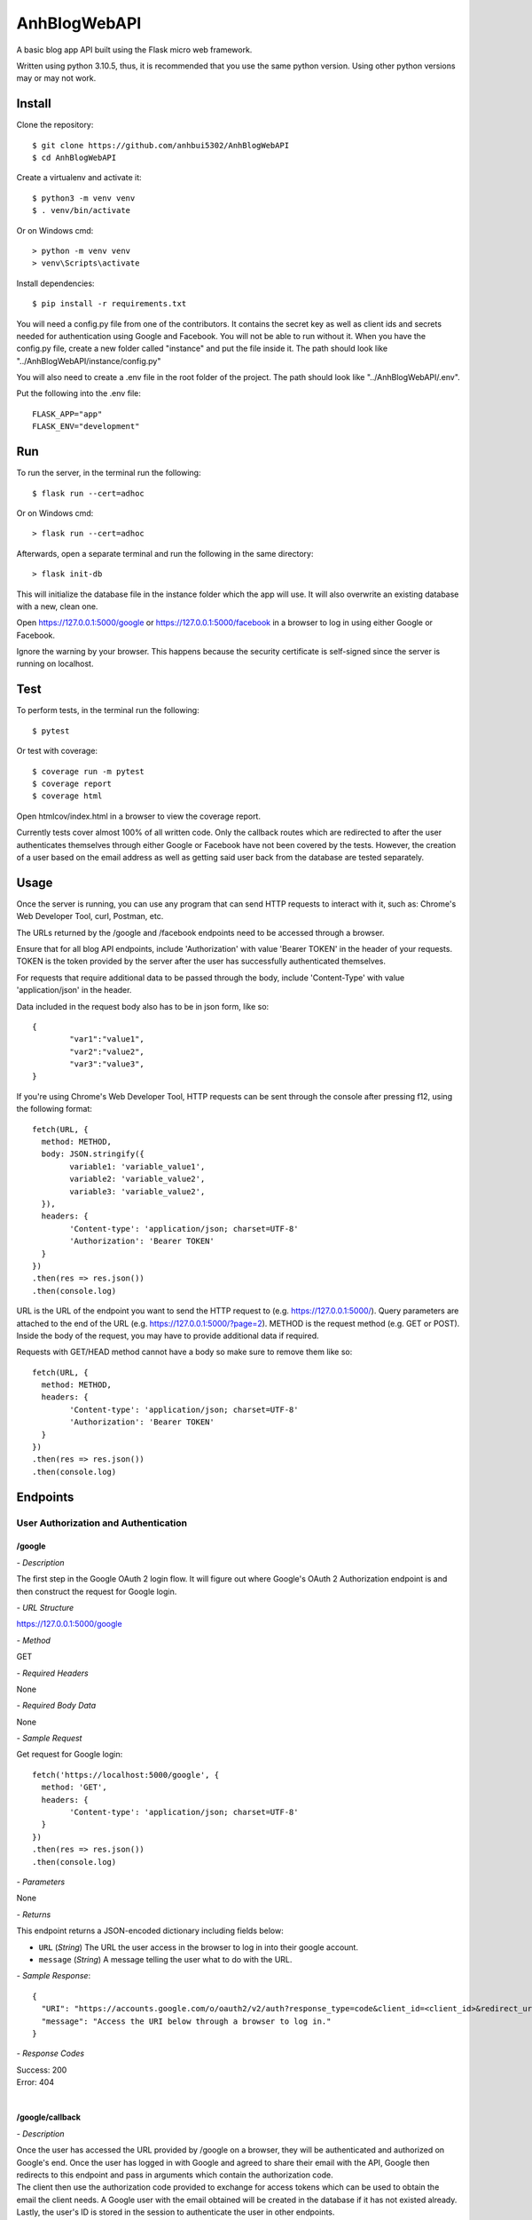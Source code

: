 AnhBlogWebAPI
=============

A basic blog app API built using the Flask micro web framework.

Written using python 3.10.5, thus, it is recommended that you use 
the same python version. Using other python versions may or may 
not work.

Install
-------

Clone the repository::


	$ git clone https://github.com/anhbui5302/AnhBlogWebAPI
	$ cd AnhBlogWebAPI

Create a virtualenv and activate it::

	$ python3 -m venv venv
	$ . venv/bin/activate

Or on Windows cmd::

	> python -m venv venv
	> venv\Scripts\activate

Install dependencies::

	$ pip install -r requirements.txt

You will need a config.py file from one of the contributors. It 
contains the secret key as well as client ids and secrets needed 
for authentication using Google and Facebook. You will not be able 
to run without it. When you have the config.py file, create a new 
folder called "instance" and put the file inside it. The path should 
look like "../AnhBlogWebAPI/instance/config.py"

You will also need to create a .env file in the root folder of the 
project. The path should look like "../AnhBlogWebAPI/.env".

Put the following into the .env file::

	FLASK_APP="app"
	FLASK_ENV="development"

Run
---

To run the server, in the terminal run the following::

    $ flask run --cert=adhoc

Or on Windows cmd::

    > flask run --cert=adhoc

Afterwards, open a separate terminal and run the following in the same directory::

	> flask init-db

This will initialize the database file in the instance folder which 
the app will use. It will also overwrite an existing database with a 
new, clean one.

Open https://127.0.0.1:5000/google or https://127.0.0.1:5000/facebook 
in a browser to log in using either Google or Facebook.

Ignore the warning by your browser. This happens because the security 
certificate is self-signed since the server is running on localhost.

Test
----

To perform tests, in the terminal run the following::

    $ pytest
	
Or test with coverage::

	$ coverage run -m pytest
	$ coverage report
	$ coverage html

Open htmlcov/index.html in a browser to view the coverage report.

Currently tests cover almost 100% of all written code. Only the callback 
routes which are redirected to after the user authenticates themselves
through either Google or Facebook have not been covered by the tests. 
However, the creation of a user based on the email address as well as 
getting said user back from the database are tested separately.

Usage
-----

Once the server is running, you can use any program that can send 
HTTP requests to interact with it, such as: Chrome's Web Developer 
Tool, curl, Postman, etc.

The URLs returned by the /google and /facebook endpoints need to be 
accessed through a browser.

Ensure that for all blog API endpoints, include 'Authorization' with 
value 'Bearer TOKEN' in the header of your requests. 
TOKEN is the token provided by the server after the user has successfully 
authenticated themselves.

For requests that require additional data to be passed through the body, 
include 'Content-Type' with value 'application/json' in the header.

Data included in the request body also has to be in json form, like so::

	{
		"var1":"value1",
		"var2":"value2",
		"var3":"value3",
	}

If you're using Chrome's Web Developer Tool, HTTP requests can be sent 
through the console after pressing f12, using the following format::

	fetch(URL, {
	  method: METHOD,
	  body: JSON.stringify({
		variable1: 'variable_value1',
		variable2: 'variable_value2',
		variable3: 'variable_value2',
	  }),
	  headers: {
		'Content-type': 'application/json; charset=UTF-8'
		'Authorization': 'Bearer TOKEN'
	  }
	})
	.then(res => res.json())
	.then(console.log)

URL is the URL of the endpoint you want to send the HTTP request to 
(e.g. https://127.0.0.1:5000/). Query parameters are attached to the 
end of the URL (e.g. https://127.0.0.1:5000/?page=2). METHOD is the 
request method (e.g. GET or POST). Inside the body of the request, 
you may have to provide additional data if required.

Requests with GET/HEAD method cannot have a body so make sure to 
remove them like so::

	fetch(URL, {
	  method: METHOD,
	  headers: {
		'Content-type': 'application/json; charset=UTF-8'
		'Authorization': 'Bearer TOKEN'
	  }
	})
	.then(res => res.json())
	.then(console.log)

Endpoints
---------

User Authorization and Authentication
^^^^^^^^^^^^^^^^^^^^^^^^^^^^^^^^^^^^^

/google
"""""""

*- Description*

The first step in the Google OAuth 2 login flow. It will figure out
where Google's OAuth 2 Authorization endpoint is and then construct 
the request for Google login.

*- URL Structure*

https://127.0.0.1:5000/google

*- Method*

GET

*- Required Headers*

None

*- Required Body Data*

None

*- Sample Request*

Get request for Google login::

	fetch('https://localhost:5000/google', {
	  method: 'GET',
	  headers: {
		'Content-type': 'application/json; charset=UTF-8'
	  }
	})
	.then(res => res.json())
	.then(console.log)	

*- Parameters*

None

*- Returns*

This endpoint returns a JSON-encoded dictionary including 
fields below:
  
- ``URL`` (*String*) The URL the user access in the browser to log in 
  into their google account.
- ``message`` (*String*) A message telling the user what to do 
  with the URL.

*- Sample Response*::

	{
	  "URI": "https://accounts.google.com/o/oauth2/v2/auth?response_type=code&client_id=<client_id>&redirect_uri=https%3A%2F%2Flocalhost%3A5000%2Fgoogle%2Fcallback&scope=openid+email", 
	  "message": "Access the URI below through a browser to log in."
	}

*- Response Codes*

| Success: 200
| Error: 404
|

/google/callback
""""""""""""""""

*- Description*

| Once the user has accessed the URL provided by /google on a browser, 
  they will be authenticated and authorized on Google's end. Once the 
  user has logged in with Google and agreed to share their email with 
  the API, Google then redirects to this endpoint and pass in arguments 
  which contain the authorization code.
| The client then use the authorization code provided to exchange for 
  access tokens which can be used to obtain the email the client needs.
  A Google user with the email obtained will be created in the database 
  if it has not existed already. Lastly, the user's ID is stored in the
  session to authenticate the user in other endpoints. 

| 

*- URL Structure*

https://127.0.0.1:5000/google/callback

*- Method*

GET

*- Required Headers*

None

*- Required Body Data*

None

*- Sample Request*

Redirected from Google login and request access::

	fetch('https://127.0.0.1:5000/google/callback?code=4%2F0AX4XfWjk5Kgcak3aiSmx5TfDe0-j_bxVLv2jc3FZZBs5jTeE-5qJ5whhoVKOazaTmJoETw&scope=email+openid+https%3A%2F%2Fwww.googleapis.com%2Fauth%2Fuserinfo.email&authuser=0&prompt=none', {
	  method: 'GET',
	  headers: {
		'Content-type': 'application/json; charset=UTF-8'
	  }
	})
	.then(res => res.json())
	.then(console.log)	

*- Parameters*

All parameters are returned by the Google Authorization endpoint.

- ``code`` (*String*) The authorization code.
- ``scope`` (*String*) A string that determines the endpoints to which 
  the client has access.
- ``authuser`` (*String*) A string that is determined by the n-th user 
  already logged into Google being used by the authorization endpoint.
- ``prompt`` (*String*) A string that is determined by whether the 
  user were shown the re-consent prompt or not.

*- Returns*

This endpoint returns a JSON-encoded dictionary including 
fields below:
  
- ``message`` (*String*) A message telling the user that they 
  have logged in successfully.
- ``token`` (*String*) A token the user can use to authenticate 
  themselves.

|

Sample Response::

	{
	  "message": "Login successful. Send the provided token as a bearer token in the header of your HTTP request to the API to authenticate yourself.", 
	  "token": "eyJ0eXAiOiJKV1QiLCJhbGciOiJIUzI1NiJ9.eyJpZCI6MSwiZXhwIjoxNjU2MDA1MjEwfQ.6bM0AQg2p9FkyAimUxFoplmWidSzkpOP1eWBBLgH2U8"
	}

*- Response Codes*

| Success: 200
| Error: 400, 401, 404
|

/facebook
"""""""""

*- Description*

The first step in the Facebook OAuth 2 login flow. It will figure out
where Facebook's OAuth 2 Authorization endpoint is and then construct 
the request for Facebook login.

*- URL Structure*

https://127.0.0.1:5000/facebook

*- Method*

GET

*- Required Headers*

None

*- Required Body Data*

None

*- Sample Request*

Get request for Facebook login::

	fetch('https://127.0.0.1:5000/facebook', {
	  method: 'GET',
	  headers: {
		'Content-type': 'application/json; charset=UTF-8'
	  }
	})
	.then(res => res.json())
	.then(console.log)	

*- Parameters*

None

*- Returns*

This endpoint returns a JSON-encoded dictionary including 
fields below:
  
- ``URL`` (*String*) The URL the user access in the browser to 
  log in into their google account.
- ``message`` (*String*) A message telling the user what to 
  do with the URL.

*- Sample Response*::

	{
	  "URI": "https://facebook.com/dialog/oauth/?response_type=code&client_id=<client_id>&redirect_uri=https%3A%2F%2Flocalhost%3A5000%2Ffacebook%2Fcallback&scope=email", 
	  "message": "Access the URI below through a browser to log in."
	}

*- Response Codes*

| Success: 200
| Error: 404
|

/facebook/callback
""""""""""""""""""

*- Description*

| Once the user has accessed the URL provided by /facebook on a browser, 
  they will be authenticated and authorized on Facebook's end. Once the 
  user has logged in with Facebook and agreed to share their email with 
  the API, Facebook then redirects to this endpoint and pass in arguments 
  which contain the authorization code.
| The client then use the authorization code provided to exchange for 
  access tokens which can be used to obtain the email the client needs.
  A Facebook user with the email obtained will be created in the database 
  if it has not existed already. Lastly, the user's ID is stored in the
  session to authenticate the user in other endpoints. 

*- URL Structure*

https://127.0.0.1:5000/facebook/callback

*- Method*

GET

*- Required Headers*

None

*- Required Body Data*

None

*- Sample Request*

Redirected from Facebook login and request access::

	fetch('https://127.0.0.1:5000/facebook/callback?code=AQBOBF97uu798i1VLp3p291w0PyVciEgVrI45Mqbn5UIaVjjyT7SnDsBQLxiMGDKOsf-ubkp7pgV-HfUE2obwHgkS9uJrWsCb3TVHeYgNoXDG4qlAQz5djXV7PKrgAWqJ04zhpHrlPGgruCKO9HTvsFQp_1QCQxLUbWMRcF9lHRgUtC5Y5wcYsmvXhD3dAbfn4VYKBOp0v-sQoFgnhTYn5zS_qLVoJL7hLNkBHPSkX-pGlze1I3mrmJzL2EuDD63xZvJUw7PTwdKevcOTs5zsvUF2_mNVCXN46m5HFEB8Dpj7BvSB0onRFkA3PjfN49UVqpMF9zNZsGLegYylmg-FR1qQoiQv2xwB8KpzeAN5dIBr4aiVusgar1b0Tvib11gSzQ#_=_', {
	  method: 'GET',
	  headers: {
		'Content-type': 'application/json; charset=UTF-8'
	  }
	})
	.then(res => res.json())
	.then(console.log)	

*- Parameters*

All parameters are returned by the Facebook Authorization endpoint.

- ``code`` (*String*) The authorization code.

*- Returns*

This endpoint returns a JSON-encoded dictionary including 
fields below:
  
- ``message`` (*String*) A message telling the user that they 
  have logged in successfully.
- ``token`` (*String*) A token the user can use to authenticate 
  themselves.

|

Sample Response::

	{
	  "message": "Login successful. Send the provided token as a bearer token in the header of your HTTP request to the API to authenticate yourself.", 
	  "token": "eyJ0eXAiOiJKV1QiLCJhbGciOiJIUzI1NiJ9.eyJpZCI6NywiZXhwIjoxNjU2MDA1Mjk3fQ.7wlaFhjpYJmU6p4ORrFi732LQCPHyl4qF_m_29zSrss"
	}

*- Response Codes*

| Success: 200
| Error: 400, 401, 404
|

Blog Functionality
^^^^^^^^^^^^^^^^^^

/
"

*- Description*

Shows a list containing all posts made by all users. The list 
is paginated. By default, it shows 5 posts per page and starts 
at page 1.

*- URL Structure*

https://127.0.0.1:5000/

*- Method*

GET

*- Required Headers*

'Authorization': 'Bearer TOKEN'

*- Required Body Data*

None

*- Sample Request*

Shows page 2 of the list of all posts with 3 posts per page::

	fetch('https://127.0.0.1:5000/?page=2&perpage=3', {
	  method: 'GET',
	  headers: {
		'Authorization': 'Bearer eyJ0eXAiOiJKV1QiLCJhbGciOiJIUzI1NiJ9.eyJpZCI6NywiZXhwIjoxNjU2MDA1Mjk3fQ.7wlaFhjpYJmU6p4ORrFi732LQCPHyl4qF_m_29zSrss',
		'Content-type': 'application/json; charset=UTF-8'
	  }
	})
	.then(res => res.json())
	.then(console.log)	

*- Parameters*

- ``page`` (*String*) The page number to show.
- ``perpage`` (*String*) The number of posts shown per page.

*- Returns*

This endpoint returns a JSON-encoded dictionary including 
fields below:
  
- ``nextpage`` (*String*) The query needed to get to the next page.
- ``posts`` (*List of"(*post*)) A list of post objects
- ``post`` (*String*) A JSON-encoded dictionary containing: 
- ``author_id`` (*String*) The id of the author.
- ``author_name`` (*String*) The name of the author.
- ``body`` (*String*) The main text of the post.
- ``created`` (*String*) When the post was created.
- ``likes`` (*String*) Shows users who liked the post.
- ``title`` (*String*) The title of the post.
	
*- Sample Response*::

	{
	  "next_page": "/?page=3&perpage=3", 
	  "posts": [
		{
		  "author_id": 3, 
		  "author_name": "testname123", 
		  "body": "This is post no 4 for user id 3", 
		  "created": "Thu, 16 Jun 2022 20:58:55 GMT", 
		  "likes": "No one has liked this post yet.", 
		  "title": "post4"
		}, 
		{
		  "author_id": 3, 
		  "author_name": "testname123", 
		  "body": "This is post no 3 for user id 3", 
		  "created": "Thu, 16 Jun 2022 20:58:48 GMT", 
		  "likes": "No one has liked this post yet.", 
		  "title": "post3"
		}, 
		{
		  "author_id": 3, 
		  "author_name": "testname123", 
		  "body": "This is post no 2 for user id 3", 
		  "created": "Thu, 16 Jun 2022 20:58:32 GMT", 
		  "likes": "No one has liked this post yet.", 
		  "title": "post2"
		}
	  ]
	}

*- Response Codes*

| Success: 200
| Error: 401, 403
|

/info
"""""

*- Description*

Shows the currently authenticated user's info.

*- URL Structure*

https://127.0.0.1:5000/info

*- Method*

GET

*- Required Headers*

'Authorization': 'Bearer TOKEN'

*- Required Body Data*

None

*- Sample Request*

Shows info of currently authenticated user::

	fetch('https://127.0.0.1:5000/info', {
	  method: 'GET',
	  headers: {
		'Authorization': 'Bearer eyJ0eXAiOiJKV1QiLCJhbGciOiJIUzI1NiJ9.eyJpZCI6NywiZXhwIjoxNjU2MDA1Mjk3fQ.7wlaFhjpYJmU6p4ORrFi732LQCPHyl4qF_m_29zSrss',
		'Content-type': 'application/json; charset=UTF-8'
	  }
	})
	.then(res => res.json())
	.then(console.log)	

*- Parameters*

None

*- Returns*

This endpoint returns a JSON-encoded dictionary including 
fields below:
  
- ``email`` (*String*) The user's email.
- ``id`` (*String*) The user's id
- ``name`` (*String*) The user'sname.
- ``occupation`` (*String*) The user's occupation.
- ``phone`` (*String*) The user's phone number.
- ``type`` (*String*) The type of the user.
*- Sample Response*::

	{
	  "email": "luckyjam0503@gmail.com", 
	  "id": 3, 
	  "name": "testname123", 
	  "occupation": "asdfgh", 
	  "phone": ""
	  "type": "Google"
	}

*- Response Codes*

| Success: 200
| Error: 401, 403, 404
|

/updateinfo
"""""""""""

*- Description*

Updates the currently authenticated user's info with new values.

*- URL Structure*

https://127.0.0.1:5000/updateinfo

*- Method*

PATCH

*- Required Headers*

'Content-type': 'application/json'

*- Required Body Data*

| ``name`` The new name of the user.
| ``phone`` (for Facebook users) The new phone number of the user.
| ``occupation`` (for Google users) The new occupation of the user.

*- Sample Request*

Updates info of currently authenticated user::

	fetch('https://127.0.0.1:5000/updateinfo', {
	  method: 'PUT',
	  body: JSON.stringify({
		name: 'TyperMan',
		phone: '1234567890',
		occupation: 'Typist'
	  }),
	  headers: {
		'Authorization': 'Bearer eyJ0eXAiOiJKV1QiLCJhbGciOiJIUzI1NiJ9.eyJpZCI6NywiZXhwIjoxNjU2MDA1Mjk3fQ.7wlaFhjpYJmU6p4ORrFi732LQCPHyl4qF_m_29zSrss',
		'Content-type': 'application/json; charset=UTF-8'
	  }
	})
	.then(res => res.json())
	.then(console.log)

*- Parameters*

None

*- Returns*

This endpoint returns a JSON-encoded dictionary including 
fields below:
  
- ``message`` (*String*) A message telling the user that they 
  have updated their info successfully.
	
*- Sample Response*::

	{
	  message: "User info successfully updated!" 
	}

*- Response Codes*

| Success: 200
| Error: 400, 401
|

/create
"""""""

*- Description*

Creates a new post using the info provided.

*- URL Structure*

https://127.0.0.1:5000/create

*- Method*

POST

*- Required Headers*

| 'Authorization': 'Bearer TOKEN'
| 'Content-type': 'application/json'

*- Required Body Data*

| ``title`` The title of the new post.
| ``body`` The main text of the new post.

*- Sample Request*

Creates a new post::

	fetch('https://127.0.0.1:5000/create', {
	  method: 'POST',
	  body: JSON.stringify({
		title: 'NewPostTitle',
		body: 'NewPostBody'
	  }),
	  headers: {
		'Authorization': 'Bearer eyJ0eXAiOiJKV1QiLCJhbGciOiJIUzI1NiJ9.eyJpZCI6NywiZXhwIjoxNjU2MDA1Mjk3fQ.7wlaFhjpYJmU6p4ORrFi732LQCPHyl4qF_m_29zSrss',
		'Content-type': 'application/json; charset=UTF-8'
	  }
	})
	.then(res => res.json())
	.then(console.log)

*- Parameters*

None

*- Returns*

This endpoint returns a JSON-encoded dictionary including 
fields below:
  
- ``message`` (*String*) A message telling the user that they 
  have successfully created a new post.
	
*- Sample Response*::

	{
	  message: "New post created!"
	}

*- Response Codes*

| Success: 201
| Error: 400, 401, 403 
|

/<author_id>/posts
""""""""""""""""

*- Description*

Shows a list containing all posts made by a user.

*- URL Structure*

https://127.0.0.1:5000/<author_id>/posts

*- Method*

GET

*- Required Headers*

'Authorization': 'Bearer TOKEN'

*- Required Body Data*

None

*- Sample Request*

Shows all posts made by user with id of 7::

	fetch('https://127.0.0.1:5000/7/posts', {
	  method: 'GET',
	  headers: {
		'Authorization': 'Bearer eyJ0eXAiOiJKV1QiLCJhbGciOiJIUzI1NiJ9.eyJpZCI6NywiZXhwIjoxNjU2MDA1Mjk3fQ.7wlaFhjpYJmU6p4ORrFi732LQCPHyl4qF_m_29zSrss',
		'Content-type': 'application/json; charset=UTF-8'
	  }
	})
	.then(res => res.json())
	.then(console.log)	

*- Parameters*

- ``author_id`` (*String*) The id of the user whose posts are 
  requested.

*- Returns*

This endpoint returns a JSON-encoded dictionary including 
fields below:

- ``posts`` (*List of"(*post*)) A list of post objects
- ``post`` (*String*) A JSON-encoded dictionary containing: 
- ``author_id`` (*String*) The id of the author.
- ``author_name`` (*String*) The name of the author.
- ``body`` (*String*) The main text of the post.
- ``created`` (*String*) When the post was created.
- ``likes`` (*String*) Shows users who liked the post.
- ``title`` (*String*) The title of the post.
	
*- Sample Response*::

	{ 
	  "posts": [
		{
		  "author_id": 3, 
		  "author_name": "testname123", 
		  "body": "This is post no 4 for user id 3", 
		  "created": "Thu, 16 Jun 2022 20:58:55 GMT", 
		  "likes": "No one has liked this post yet.", 
		  "title": "post4"
		}, 
		{
		  "author_id": 3, 
		  "author_name": "testname123", 
		  "body": "This is post no 3 for user id 3", 
		  "created": "Thu, 16 Jun 2022 20:58:48 GMT", 
		  "likes": "No one has liked this post yet.", 
		  "title": "post3"
		}, 
		{
		  "author_id": 3, 
		  "author_name": "testname123", 
		  "body": "This is post no 2 for user id 3", 
		  "created": "Thu, 16 Jun 2022 20:58:32 GMT", 
		  "likes": "No one has liked this post yet.", 
		  "title": "post2"
		}
	  ]
	}

*- Response Codes*

| Success: 200
| Error: 401, 403, 404
|

/<author_id>/posts/<post_id>
""""""""""""""""""""""""""

*- Description*

Shows the details of a post.

*- URL Structure*

https://127.0.0.1:5000/<author_id>/posts/<post_id>

*- Method*

GET

*- Required Headers*

'Authorization': 'Bearer TOKEN'

*- Required Body Data*

None

*- Sample Request*

Shows the details of post with id 1 made 
by a user with id 1::

	fetch('https://127.0.0.1:5000/1/posts/1', {
	  method: 'GET',
	  headers: {
		'Authorization': 'Bearer eyJ0eXAiOiJKV1QiLCJhbGciOiJIUzI1NiJ9.eyJpZCI6NywiZXhwIjoxNjU2MDA1Mjk3fQ.7wlaFhjpYJmU6p4ORrFi732LQCPHyl4qF_m_29zSrss',
		'Content-type': 'application/json; charset=UTF-8'
	  }
	})
	.then(res => res.json())
	.then(console.log)	

*- Parameters*

- ``author_id`` (*String*) The id of the user whose posts are 
  requested.
- ``post_id`` (*String*) The id of the post.

*- Returns*

This endpoint returns a JSON-encoded dictionary including 
fields below:
  
- ``author_id`` (*String*) The id of the author.
- ``author_name`` (*String*) The name of the author.
- ``body`` (*String*) The main text of the post.
- ``created`` (*String*) When the post was created.
- ``likes`` (*String*) Shows users who liked the post.
- ``title`` (*String*) The title of the post.
	
*- Sample Response*::

	{
	  "author_id": 1, 
	  "author_name": "anhbui5302", 
	  "body": "This is post no 1 for user_id 1", 
	  "created": "Thu, 16 Jun 2022 20:51:58 GMT", 
	  "likes": "anhbui5302, fb acc and 3 other people liked this post.", 
	  "title": "Post1"
	}

*- Response Codes*

| Success: 200
| Error: 401, 403, 404
|

/<author_id>/posts/<post_id>/like
"""""""""""""""""""""""""""""""

*- Description*

Like or unlike a post given the author's id and the 
post's id.

*- URL Structure*

https://127.0.0.1:5000/<author_id>/posts/<post_id>/like

*- Method*

POST, DELETE

*- Required Headers*

'Authorization': 'Bearer TOKEN'

*- Required Body Data*

None

*- Sample Request*

Likes a post of id 1 and author of id 1::

	fetch('https://127.0.0.1:5000/1/posts/1/like', {
	  method: 'POST',
	  body: JSON.stringify({
	  }),
	  headers: {
		'Authorization': 'Bearer eyJ0eXAiOiJKV1QiLCJhbGciOiJIUzI1NiJ9.eyJpZCI6NywiZXhwIjoxNjU2MDA1Mjk3fQ.7wlaFhjpYJmU6p4ORrFi732LQCPHyl4qF_m_29zSrss',
		'Content-type': 'application/json; charset=UTF-8'
	  }
	})
	.then(res => res.json())
	.then(console.log)

Unlikes a post of id 1 and author of id 1::

	fetch('https://127.0.0.1:5000/1/posts/1/like', {
	  method: 'DELETE',
	  body: JSON.stringify({
	  }),
	  headers: {
		'Authorization': 'Bearer eyJ0eXAiOiJKV1QiLCJhbGciOiJIUzI1NiJ9.eyJpZCI6NywiZXhwIjoxNjU2MDA1Mjk3fQ.7wlaFhjpYJmU6p4ORrFi732LQCPHyl4qF_m_29zSrss',
		'Content-type': 'application/json; charset=UTF-8'
	  }
	})
	.then(res => res.json())
	.then(console.log)

*- Parameters*

- ``author_id`` (*String*) The id of the author.
- ``post_id`` (*String*) The id of the post.

*- Returns*

This endpoint returns a JSON-encoded dictionary including 
fields below:
  
- ``message`` (*String*) A message telling the user that they 
  have successfully liked or unliked the post.
	
*- Sample Response*

Liking a post::

	{
	  message: "Liked the post!"
	}

Unliking a post::

	{
	  message: "Removed like from post!"
	}

*- Response Codes*

| Success: 200, 201
| Error: 400, 401, 403, 404
|

/<author_id>/posts/<post_id>/likes
""""""""""""""""""""""""""""""""

*- Description*

Shows all users who like a post given the post's id
and the author's id.

*- URL Structure*

https://127.0.0.1:5000/<author_id>/posts/<post_id>/likes

*- Method*

GET

*- Required Headers*

'Authorization': 'Bearer TOKEN'

*- Required Body Data*

None

*- Sample Request*

Shows all users who liked post of id 3 and author of id 1::

	fetch('https://127.0.0.1:5000/1/posts/3/likes', {
	  method: 'GET',
	  headers: {
		'Authorization': 'Bearer eyJ0eXAiOiJKV1QiLCJhbGciOiJIUzI1NiJ9.eyJpZCI6NywiZXhwIjoxNjU2MDA1Mjk3fQ.7wlaFhjpYJmU6p4ORrFi732LQCPHyl4qF_m_29zSrss',
		'Content-type': 'application/json; charset=UTF-8'
	  }
	})
	.then(res => res.json())
	.then(console.log)

*- Parameters*

- ``author_id`` (*String*) The id of the author.
- ``post_id`` (*String*) The id of the post.

*- Returns*

This endpoint returns a JSON-encoded dictionary including 
fields below:

- ``users`` (*List of"(*user*)) A list of user objects
- ``user`` (*String*) A JSON-encoded dictionary containing:  
- ``email`` (*String*) The user's email.
- ``id`` (*String*) The user's id
- ``name`` (*String*) The user'sname.
- ``occupation`` (*String*) The user's occupation.
- ``phone`` (*String*) The user's phone number.
- ``type`` (*String*) The type of the user.

*- Sample Response*::

	{
	  "users": [
		{
		  "email": "luckyjam53@gmail.com", 
		  "id": 4, 
		  "name": "me tired", 
		  "occupation": "asdfgh", 
		  "phone": 1234567890
		  "type": "Google"
		}, 
		{
		  "email": "testforwebapp1@gmail.com", 
		  "id": 2, 
		  "name": "testname", 
		  "occupation": "asd", 
		  "phone": ""
		  "type": "Google"
		}
	  ]
	}

*- Response Codes*

| Success: 200
| Error: 401, 403, 404